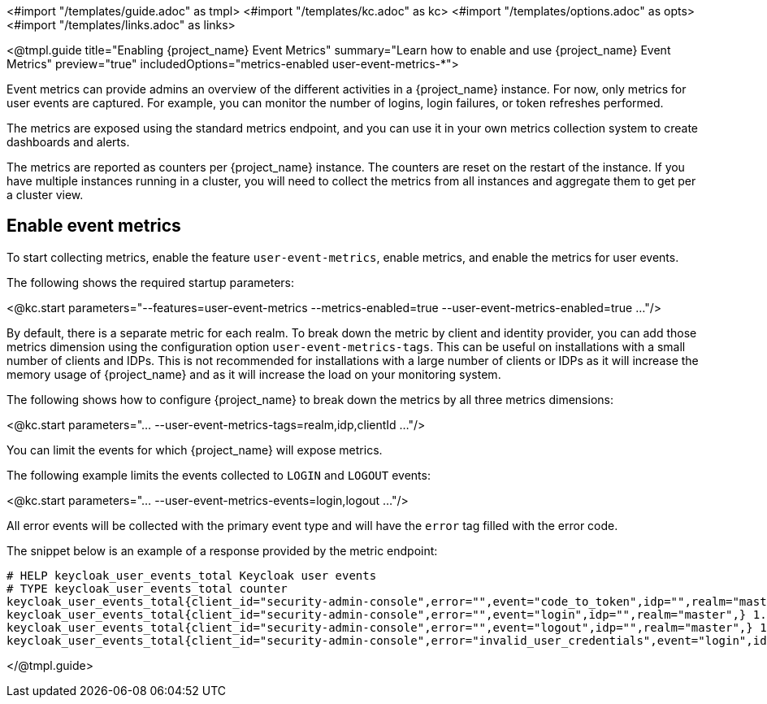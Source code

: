 <#import "/templates/guide.adoc" as tmpl>
<#import "/templates/kc.adoc" as kc>
<#import "/templates/options.adoc" as opts>
<#import "/templates/links.adoc" as links>

<@tmpl.guide
title="Enabling {project_name} Event Metrics"
summary="Learn how to enable and use {project_name} Event Metrics"
preview="true"
includedOptions="metrics-enabled user-event-metrics-*">

Event metrics can provide admins an overview of the different activities in a {project_name} instance.
For now, only metrics for user events are captured.
For example, you can monitor the number of logins, login failures, or token refreshes performed.

The metrics are exposed using the standard metrics endpoint, and you can use it in your own metrics collection system to create dashboards and alerts.

The metrics are reported as counters per {project_name} instance.
The counters are reset on the restart of the instance.
If you have multiple instances running in a cluster, you will need to collect the metrics from all instances and aggregate them to get per a cluster view.

== Enable event metrics

To start collecting metrics, enable the feature `user-event-metrics`, enable metrics, and enable the metrics for user events.

The following shows the required startup parameters:

<@kc.start parameters="--features=user-event-metrics --metrics-enabled=true --user-event-metrics-enabled=true ..."/>

By default, there is a separate metric for each realm.
To break down the metric by client and identity provider, you can add those metrics dimension using the configuration option `user-event-metrics-tags`.
This can be useful on installations with a small number of clients and IDPs.
This is not recommended for installations with a large number of clients or IDPs as it will increase the memory usage of {project_name} and as it will increase the load on your monitoring system.

The following shows how to configure {project_name} to break down the metrics by all three metrics dimensions:

<@kc.start parameters="... --user-event-metrics-tags=realm,idp,clientId ..."/>

You can limit the events for which {project_name} will expose metrics.

The following example limits the events collected to `LOGIN` and `LOGOUT` events:

<@kc.start parameters="... --user-event-metrics-events=login,logout ..."/>

All error events will be collected with the primary event type and will have the `error` tag filled with the error code.

The snippet below is an example of a response provided by the metric endpoint:

[source]
----
# HELP keycloak_user_events_total Keycloak user events
# TYPE keycloak_user_events_total counter
keycloak_user_events_total{client_id="security-admin-console",error="",event="code_to_token",idp="",realm="master",} 1.0
keycloak_user_events_total{client_id="security-admin-console",error="",event="login",idp="",realm="master",} 1.0
keycloak_user_events_total{client_id="security-admin-console",error="",event="logout",idp="",realm="master",} 1.0
keycloak_user_events_total{client_id="security-admin-console",error="invalid_user_credentials",event="login",idp="",realm="master",} 1.0
----


</@tmpl.guide>
